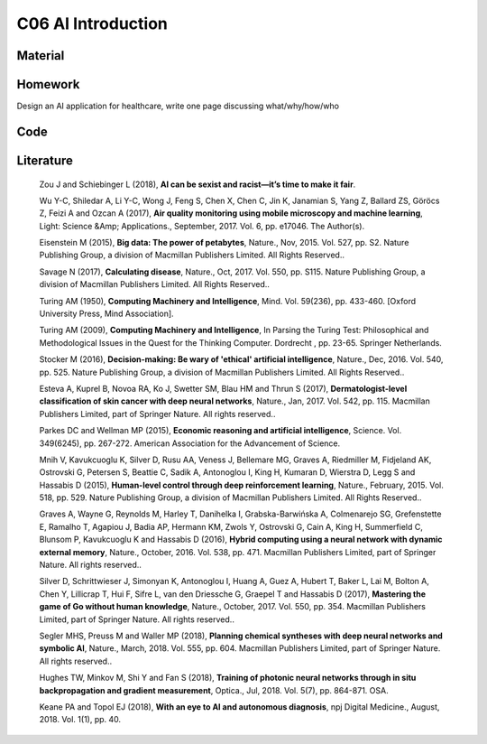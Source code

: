 **************************
C06 AI Introduction
**************************

Material
========

Homework
========

Design an AI application for healthcare, write one page discussing what/why/how/who


Code
====

Literature
==========

  Zou J and Schiebinger L (2018), **AI can be sexist and racist—it’s time to make it fair**.

  Wu Y-C, Shiledar A, Li Y-C, Wong J, Feng S, Chen X, Chen C, Jin K, Janamian S, Yang Z, Ballard ZS, Göröcs Z, Feizi A and Ozcan A (2017), **Air quality monitoring using mobile microscopy and machine learning**, Light: Science &Amp; Applications., September, 2017. Vol. 6, pp. e17046. The Author(s).

  Eisenstein M (2015), **Big data: The power of petabytes**, Nature., Nov, 2015. Vol. 527, pp. S2. Nature Publishing Group, a division of Macmillan Publishers Limited. All Rights Reserved..

  Savage N (2017), **Calculating disease**, Nature., Oct, 2017. Vol. 550, pp. S115. Nature Publishing Group, a division of Macmillan Publishers Limited. All Rights Reserved..

  Turing AM (1950), **Computing Machinery and Intelligence**, Mind. Vol. 59(236), pp. 433-460. [Oxford University Press, Mind Association].

  Turing AM (2009), **Computing Machinery and Intelligence**, In Parsing the Turing Test: Philosophical and Methodological Issues in the Quest for the Thinking Computer. Dordrecht , pp. 23-65. Springer Netherlands.

  Stocker M (2016), **Decision-making: Be wary of 'ethical' artificial intelligence**, Nature., Dec, 2016. Vol. 540, pp. 525. Nature Publishing Group, a division of Macmillan Publishers Limited. All Rights Reserved..

  Esteva A, Kuprel B, Novoa RA, Ko J, Swetter SM, Blau HM and Thrun S (2017), **Dermatologist-level classification of skin cancer with deep neural networks**, Nature., Jan, 2017. Vol. 542, pp. 115. Macmillan Publishers Limited, part of Springer Nature. All rights reserved..

  Parkes DC and Wellman MP (2015), **Economic reasoning and artificial intelligence**, Science. Vol. 349(6245), pp. 267-272. American Association for the Advancement of Science.

  Mnih V, Kavukcuoglu K, Silver D, Rusu AA, Veness J, Bellemare MG, Graves A, Riedmiller M, Fidjeland AK, Ostrovski G, Petersen S, Beattie C, Sadik A, Antonoglou I, King H, Kumaran D, Wierstra D, Legg S and Hassabis D (2015), **Human-level control through deep reinforcement learning**, Nature., February, 2015. Vol. 518, pp. 529. Nature Publishing Group, a division of Macmillan Publishers Limited. All Rights Reserved..

  Graves A, Wayne G, Reynolds M, Harley T, Danihelka I, Grabska-Barwińska A, Colmenarejo SG, Grefenstette E, Ramalho T, Agapiou J, Badia AP, Hermann KM, Zwols Y, Ostrovski G, Cain A, King H, Summerfield C, Blunsom P, Kavukcuoglu K and Hassabis D (2016), **Hybrid computing using a neural network with dynamic external memory**, Nature., October, 2016. Vol. 538, pp. 471. Macmillan Publishers Limited, part of Springer Nature. All rights reserved..

  Silver D, Schrittwieser J, Simonyan K, Antonoglou I, Huang A, Guez A, Hubert T, Baker L, Lai M, Bolton A, Chen Y, Lillicrap T, Hui F, Sifre L, van den Driessche G, Graepel T and Hassabis D (2017), **Mastering the game of Go without human knowledge**, Nature., October, 2017. Vol. 550, pp. 354. Macmillan Publishers Limited, part of Springer Nature. All rights reserved..

  Segler MHS, Preuss M and Waller MP (2018), **Planning chemical syntheses with deep neural networks and symbolic AI**, Nature., March, 2018. Vol. 555, pp. 604. Macmillan Publishers Limited, part of Springer Nature. All rights reserved..

  Hughes TW, Minkov M, Shi Y and Fan S (2018), **Training of photonic neural networks through in situ backpropagation and gradient measurement**, Optica., Jul, 2018. Vol. 5(7), pp. 864-871. OSA.

  Keane PA and Topol EJ (2018), **With an eye to AI and autonomous diagnosis**, npj Digital Medicine., August, 2018. Vol. 1(1), pp. 40.
